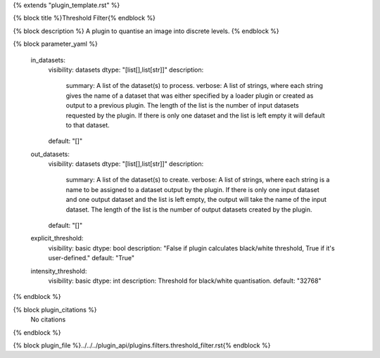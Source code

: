 {% extends "plugin_template.rst" %}

{% block title %}Threshold Filter{% endblock %}

{% block description %}
A plugin to quantise an image into discrete levels. 
{% endblock %}

{% block parameter_yaml %}

        in_datasets:
            visibility: datasets
            dtype: "[list[],list[str]]"
            description: 
                summary: A list of the dataset(s) to process.
                verbose: A list of strings, where each string gives the name of a dataset that was either specified by a loader plugin or created as output to a previous plugin.  The length of the list is the number of input datasets requested by the plugin.  If there is only one dataset and the list is left empty it will default to that dataset.
            default: "[]"
        
        out_datasets:
            visibility: datasets
            dtype: "[list[],list[str]]"
            description: 
                summary: A list of the dataset(s) to create.
                verbose: A list of strings, where each string is a name to be assigned to a dataset output by the plugin. If there is only one input dataset and one output dataset and the list is left empty, the output will take the name of the input dataset. The length of the list is the number of output datasets created by the plugin.
            default: "[]"
        
        explicit_threshold:
            visibility: basic
            dtype: bool
            description: "False if plugin calculates black/white threshold, True if it's user-defined."
            default: "True"
        
        intensity_threshold:
            visibility: basic
            dtype: int
            description: Threshold for black/white quantisation.
            default: "32768"
        
{% endblock %}

{% block plugin_citations %}
    No citations
{% endblock %}

{% block plugin_file %}../../../plugin_api/plugins.filters.threshold_filter.rst{% endblock %}
